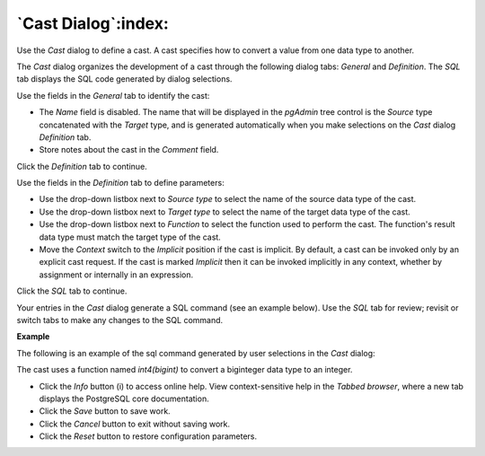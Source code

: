 .. _cast_dialog:

********************
`Cast Dialog`:index:
********************

Use the *Cast* dialog to define a cast. A cast specifies how to convert a value from one data type to another.

The *Cast* dialog organizes the development of a cast through the following dialog tabs: *General* and *Definition*. The *SQL* tab displays the SQL code generated by dialog selections.

.. image:: images/cast_general.png
    :alt: Cast dialog general tab

Use the fields in the *General* tab to identify the cast:

* The *Name* field is disabled. The name that will be displayed in the *pgAdmin* tree control is the *Source* type concatenated with the *Target* type, and is generated automatically when you make selections on the *Cast* dialog *Definition* tab.
* Store notes about the cast in the *Comment* field.

Click the *Definition* tab to continue.

.. image:: images/cast_definition.png
    :alt: Cast dialog definition tab

Use the fields in the *Definition* tab to define parameters:

* Use the drop-down listbox next to *Source type* to select the name of the source data type of the cast.
* Use the drop-down listbox next to *Target type* to select the name of the target data type of the cast.
* Use the drop-down listbox next to *Function* to select the function used to perform the cast. The function's result data type must match the target type of the cast.
* Move the *Context* switch to the *Implicit* position if the cast is implicit. By default, a cast can be invoked only by an explicit cast request. If the cast is marked *Implicit* then it can be invoked implicitly in any context, whether by assignment or internally in an expression.

Click the *SQL* tab to continue.

Your entries in the *Cast* dialog generate a SQL command (see an example below). Use the *SQL* tab for review; revisit or switch tabs to make any changes to the SQL command.

**Example**

The following is an example of the sql command generated by user selections in the *Cast* dialog:

.. image:: images/cast_sql.png
    :alt: Cast dialog sql tab

The cast uses a function named *int4(bigint)* to convert a biginteger data type to an integer.

* Click the *Info* button (i) to access online help. View context-sensitive help in the *Tabbed browser*, where a new tab displays the PostgreSQL core documentation.
* Click the *Save* button to save work.
* Click the *Cancel* button to exit without saving work.
* Click the *Reset* button to restore configuration parameters.